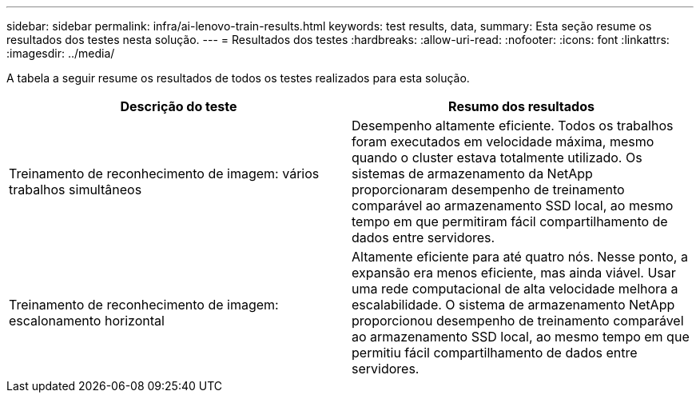 ---
sidebar: sidebar 
permalink: infra/ai-lenovo-train-results.html 
keywords: test results, data, 
summary: Esta seção resume os resultados dos testes nesta solução. 
---
= Resultados dos testes
:hardbreaks:
:allow-uri-read: 
:nofooter: 
:icons: font
:linkattrs: 
:imagesdir: ../media/


[role="lead"]
A tabela a seguir resume os resultados de todos os testes realizados para esta solução.

|===
| Descrição do teste | Resumo dos resultados 


| Treinamento de reconhecimento de imagem: vários trabalhos simultâneos | Desempenho altamente eficiente.  Todos os trabalhos foram executados em velocidade máxima, mesmo quando o cluster estava totalmente utilizado.  Os sistemas de armazenamento da NetApp proporcionaram desempenho de treinamento comparável ao armazenamento SSD local, ao mesmo tempo em que permitiram fácil compartilhamento de dados entre servidores. 


| Treinamento de reconhecimento de imagem: escalonamento horizontal | Altamente eficiente para até quatro nós.  Nesse ponto, a expansão era menos eficiente, mas ainda viável.  Usar uma rede computacional de alta velocidade melhora a escalabilidade.  O sistema de armazenamento NetApp proporcionou desempenho de treinamento comparável ao armazenamento SSD local, ao mesmo tempo em que permitiu fácil compartilhamento de dados entre servidores. 
|===